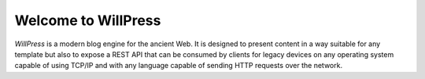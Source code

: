 Welcome to WillPress
--------------------

*WillPress* is a modern blog engine for the ancient Web.  It is designed
to present content in a way suitable for any template but also to expose
a REST API that can be consumed by clients for legacy devices on any
operating system capable of using TCP/IP and with any language capable
of sending HTTP requests over the network.

